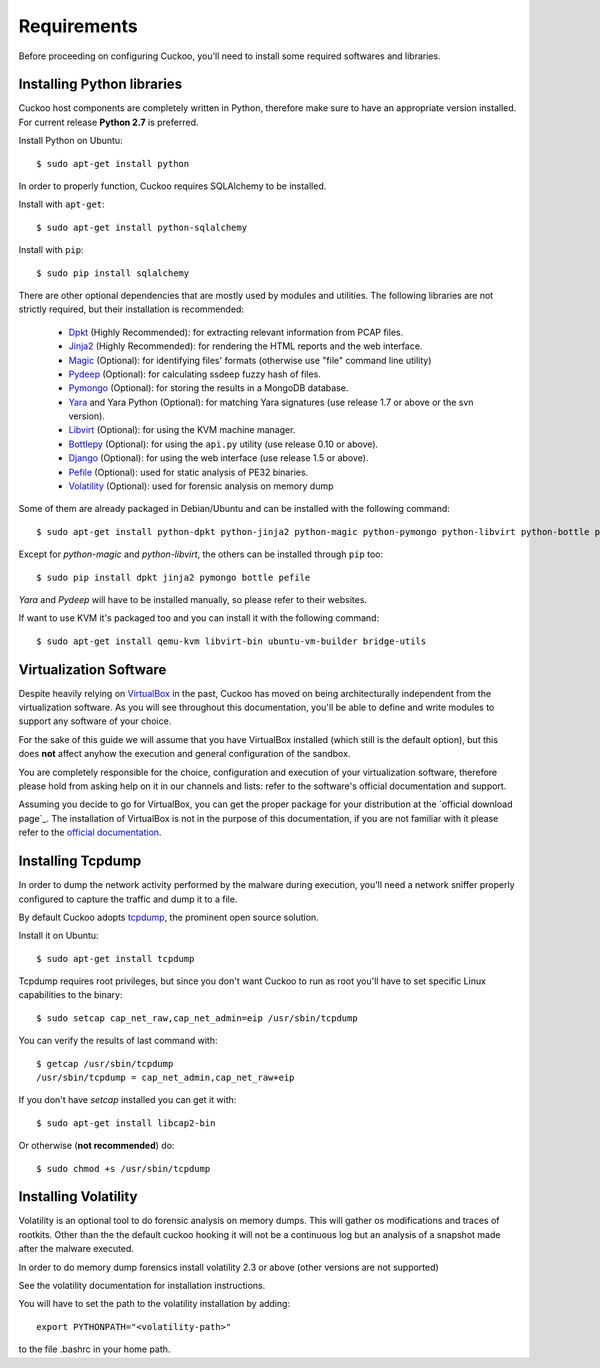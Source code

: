 ============
Requirements
============

Before proceeding on configuring Cuckoo, you'll need to install some required
softwares and libraries.

Installing Python libraries
===========================

Cuckoo host components are completely written in Python, therefore make sure to
have an appropriate version installed. For current release **Python 2.7** is preferred.

Install Python on Ubuntu::

    $ sudo apt-get install python

In order to properly function, Cuckoo requires SQLAlchemy to be installed.

Install with ``apt-get``::

    $ sudo apt-get install python-sqlalchemy

Install with ``pip``::

    $ sudo pip install sqlalchemy

There are other optional dependencies that are mostly used by modules and utilities.
The following libraries are not strictly required, but their installation is recommended:

    * `Dpkt`_ (Highly Recommended): for extracting relevant information from PCAP files.
    * `Jinja2`_ (Highly Recommended): for rendering the HTML reports and the web interface.
    * `Magic`_ (Optional): for identifying files' formats (otherwise use "file" command line utility)
    * `Pydeep`_ (Optional): for calculating ssdeep fuzzy hash of files.
    * `Pymongo`_ (Optional): for storing the results in a MongoDB database.
    * `Yara`_ and Yara Python (Optional): for matching Yara signatures (use release 1.7 or above or the svn version).
    * `Libvirt`_ (Optional): for using the KVM machine manager.
    * `Bottlepy`_ (Optional): for using the ``api.py`` utility (use release 0.10 or above).
    * `Django`_ (Optional): for using the web interface (use release 1.5 or above).
    * `Pefile`_ (Optional): used for static analysis of PE32 binaries.
    * `Volatility`_ (Optional): used for forensic analysis on memory dump

Some of them are already packaged in Debian/Ubuntu and can be installed with the following command::

    $ sudo apt-get install python-dpkt python-jinja2 python-magic python-pymongo python-libvirt python-bottle python-pefile

Except for *python-magic* and *python-libvirt*, the others can be installed through ``pip`` too::

    $ sudo pip install dpkt jinja2 pymongo bottle pefile

*Yara* and *Pydeep* will have to be installed manually, so please refer to their websites.

If want to use KVM it's packaged too and you can install it with the following command::

    $ sudo apt-get install qemu-kvm libvirt-bin ubuntu-vm-builder bridge-utils

.. _Magic: http://www.darwinsys.com/file/
.. _Dpkt: http://code.google.com/p/dpkt/
.. _Jinja2: http://jinja.pocoo.org/docs/
.. _Pydeep: https://github.com/kbandla/pydeep
.. _Pymongo: http://pypi.python.org/pypi/pymongo/
.. _Yara: http://code.google.com/p/yara-project/
.. _Libvirt: http://www.libvirt.org
.. _Bottlepy: http://www.bottlepy.org
.. _Django: https://www.djangoproject.com/
.. _Pefile: http://code.google.com/p/pefile/
.. _Volatility: http://code.google.com/p/volatility/

Virtualization Software
=======================

Despite heavily relying on `VirtualBox`_ in the past, Cuckoo has moved on being
architecturally independent from the virtualization software.
As you will see throughout this documentation, you'll be able to define and write
modules to support any software of your choice.

For the sake of this guide we will assume that you have VirtualBox installed
(which still is the default option), but this does **not** affect anyhow the
execution and general configuration of the sandbox.

You are completely responsible for the choice, configuration and execution of
your virtualization software, therefore please hold from asking help on it in our
channels and lists: refer to the software's official documentation and support.

Assuming you decide to go for VirtualBox, you can get the proper package for
your distribution at the `official download page`_.
The installation of VirtualBox is not in the purpose of this documentation, if you
are not familiar with it please refer to the `official documentation`_.

.. _VirtualBox: http://www.virtualbox.org
.. _official download page: https://www.virtualbox.org/wiki/Linux_Downloads
.. _official documentation: https://www.virtualbox.org/wiki/Documentation

Installing Tcpdump
==================

In order to dump the network activity performed by the malware during
execution, you'll need a network sniffer properly configured to capture
the traffic and dump it to a file.

By default Cuckoo adopts `tcpdump`_, the prominent open source solution.

Install it on Ubuntu::

    $ sudo apt-get install tcpdump

Tcpdump requires root privileges, but since you don't want Cuckoo to run as root
you'll have to set specific Linux capabilities to the binary::

    $ sudo setcap cap_net_raw,cap_net_admin=eip /usr/sbin/tcpdump

You can verify the results of last command with::

    $ getcap /usr/sbin/tcpdump 
    /usr/sbin/tcpdump = cap_net_admin,cap_net_raw+eip

If you don't have `setcap` installed you can get it with::

    $ sudo apt-get install libcap2-bin

Or otherwise (**not recommended**) do::

    $ sudo chmod +s /usr/sbin/tcpdump

.. _tcpdump: http://www.tcpdump.org

Installing Volatility
=====================

Volatility is an optional tool to do forensic analysis on memory dumps. 
This will gather os modifications and traces of rootkits. Other than the the
default cuckoo hooking it will not be a continuous log but an analysis of a 
snapshot made after the malware executed.

In order to do memory dump forensics install volatility 2.3 or above
(other versions are not supported)

.. _official download page: http://code.google.com/p/volatility/downloads/list

See the volatility documentation for installation instructions.

You will have to set the path to the volatility installation by adding::

   export PYTHONPATH="<volatility-path>"

to the file .bashrc in your home path.
